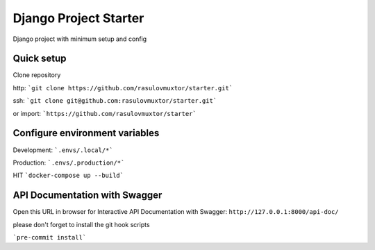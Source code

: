 Django Project Starter
================

Django project with minimum setup and config

Quick setup
----------
Clone repository

http:   ```git clone https://github.com/rasulovmuxtor/starter.git```

ssh:    ```git clone git@github.com:rasulovmuxtor/starter.git```

or import:  ```https://github.com/rasulovmuxtor/starter```


Configure environment variables
----------

Development: ```.envs/.local/*```

Production: ```.envs/.production/*```


HIT     ```docker-compose up --build```

API Documentation with Swagger
----------
Open this URL in browser for Interactive API Documentation with Swagger:
``http://127.0.0.1:8000/api-doc/``


please don't forget to install the git hook scripts

```pre-commit install```
